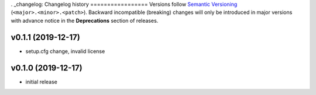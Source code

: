 . _changelog:
Changelog history
=================
Versions follow `Semantic Versioning <https://semver.org/>`_ (``<major>.<minor>.<patch>``).
Backward incompatible (breaking) changes will only be introduced in major versions
with advance notice in the **Deprecations** section of releases.

v0.1.1 (2019-12-17)
--------------------

- setup.cfg change, invalid license


v0.1.0 (2019-12-17)
--------------------

- initial release
